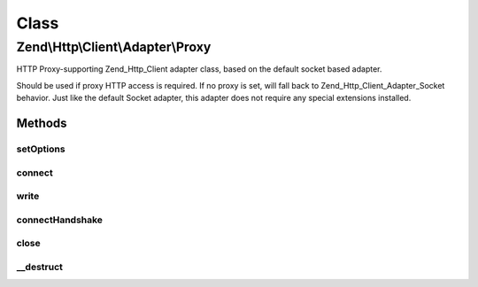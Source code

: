 .. Http/Client/Adapter/Proxy.php generated using docpx on 01/30/13 03:02pm


Class
*****

Zend\\Http\\Client\\Adapter\\Proxy
==================================

HTTP Proxy-supporting Zend_Http_Client adapter class, based on the default
socket based adapter.

Should be used if proxy HTTP access is required. If no proxy is set, will
fall back to Zend_Http_Client_Adapter_Socket behavior. Just like the
default Socket adapter, this adapter does not require any special extensions
installed.

Methods
-------

setOptions
++++++++++

.. function:: setOptions()


    Set the configuration array for the adapter

    :param array: 



connect
+++++++

.. function:: connect()


    Connect to the remote server
    
    Will try to connect to the proxy server. If no proxy was set, will
    fall back to the target server (behave like regular Socket adapter)

    :param string: 
    :param int: 
    :param bool: 

    :throws AdapterException\RuntimeException: 



write
+++++

.. function:: write()


    Send request to the proxy server

    :param string: 
    :param \Zend\Uri\Uri: 
    :param string: 
    :param array: 
    :param string: 

    :throws AdapterException\RuntimeException: 

    :rtype: string Request as string



connectHandshake
++++++++++++++++

.. function:: connectHandshake()


    Preform handshaking with HTTPS proxy using CONNECT method

    :param string: 
    :param integer: 
    :param string: 
    :param array: 

    :throws AdapterException\RuntimeException: 



close
+++++

.. function:: close()


    Close the connection to the server



__destruct
++++++++++

.. function:: __destruct()


    Destructor: make sure the socket is disconnected



